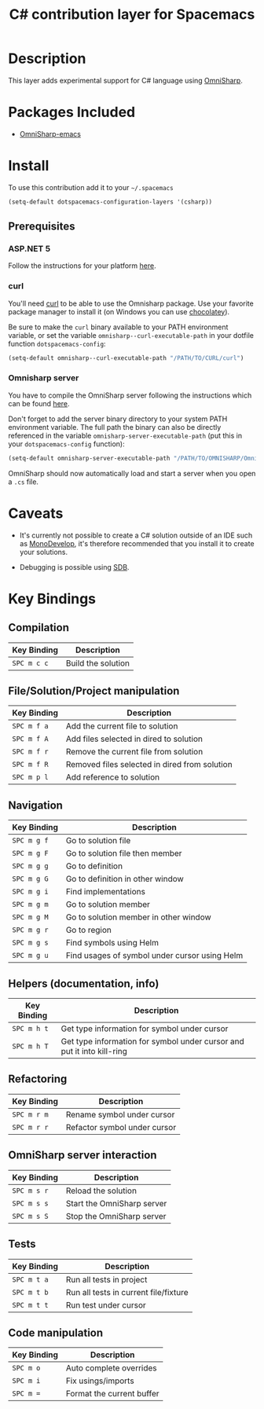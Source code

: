 #+TITLE: C# contribution layer for Spacemacs

[[file:img/csharp.png]] [[file:img/dotnet.png]]

* Table of Contents                                         :TOC_4_org:noexport:
 - [[Description][Description]]
 - [[Packages Included][Packages Included]]
 - [[Install][Install]]
   - [[Prerequisites][Prerequisites]]
     - [[ASP.NET 5][ASP.NET 5]]
     - [[curl][curl]]
     - [[Omnisharp server][Omnisharp server]]
 - [[Caveats][Caveats]]
 - [[Key Bindings][Key Bindings]]
   - [[Compilation][Compilation]]
   - [[File/Solution/Project manipulation][File/Solution/Project manipulation]]
   - [[Navigation][Navigation]]
   - [[Helpers (documentation, info)][Helpers (documentation, info)]]
   - [[Refactoring][Refactoring]]
   - [[OmniSharp server interaction][OmniSharp server interaction]]
   - [[Tests][Tests]]
   - [[Code manipulation][Code manipulation]]

* Description

This layer adds experimental support for C# language using [[https://github.com/OmniSharp/omnisharp-emacs][OmniSharp]].

* Packages Included

- [[https://github.com/OmniSharp/omnisharp-emacs][OmniSharp-emacs]]
  
* Install

To use this contribution add it to your =~/.spacemacs=

#+BEGIN_SRC emacs-lisp
(setq-default dotspacemacs-configuration-layers '(csharp))
#+END_SRC

** Prerequisites

*** ASP.NET 5

Follow the instructions for your platform [[https://github.com/aspnet/home#getting-started][here]].

*** curl

You'll need [[http://curl.haxx.se/][curl]] to be able to use the Omnisharp package. Use your favorite
package manager to install it (on Windows you can use [[https://chocolatey.org/][chocolatey]]).

Be sure to make the =curl= binary available to your PATH environment variable,
or set the variable =omnisharp--curl-executable-path= in your dotfile function
=dotspacemacs-config=:

#+BEGIN_SRC emacs-lisp
  (setq-default omnisharp--curl-executable-path "/PATH/TO/CURL/curl")
#+END_SRC

*** Omnisharp server

You have to compile the OmniSharp server following the instructions which can
be found [[https://github.com/OmniSharp/omnisharp-server][here]].

Don't forget to add the server binary directory to your system PATH environment
variable. The full path the binary can also be directly referenced in the
variable =omnisharp-server-executable-path= (put this in your
=dotspacemacs-config= function):

#+BEGIN_SRC emacs-lisp
  (setq-default omnisharp-server-executable-path "/PATH/TO/OMNISHARP/OmniSharpServer")
#+END_SRC

OmniSharp should now automatically load and start a server when you open a
=.cs= file.

* Caveats

- It's currently not possible to create a C# solution outside of an IDE such as
  [[http://www.monodevelop.com/][MonoDevelop]], it's therefore recommended that you install it to create your
  solutions.

- Debugging is possible using [[https://github.com/mono/sdb][SDB]].
  
* Key Bindings


** Compilation

| Key Binding | Description        |
|-------------+--------------------|
| ~SPC m c c~ | Build the solution |

** File/Solution/Project manipulation

| Key Binding | Description                                   |
|-------------+-----------------------------------------------|
| ~SPC m f a~ | Add the current file to solution              |
| ~SPC m f A~ | Add files selected in dired to solution       |
| ~SPC m f r~ | Remove the current file from solution         |
| ~SPC m f R~ | Removed files selected in dired from solution |
| ~SPC m p l~ | Add reference to solution                     |

** Navigation

| Key Binding | Description                                   |
|-------------+-----------------------------------------------|
| ~SPC m g f~ | Go to solution file                           |
| ~SPC m g F~ | Go to solution file then member               |
| ~SPC m g g~ | Go to definition                              |
| ~SPC m g G~ | Go to definition in other window              |
| ~SPC m g i~ | Find implementations                          |
| ~SPC m g m~ | Go to solution member                         |
| ~SPC m g M~ | Go to solution member in other window         |
| ~SPC m g r~ | Go to region                                  |
| ~SPC m g s~ | Find symbols using Helm                       |
| ~SPC m g u~ | Find usages of symbol under cursor using Helm |

** Helpers (documentation, info)

| Key Binding | Description                                                            |
|-------------+------------------------------------------------------------------------|
| ~SPC m h t~ | Get type information for symbol under cursor                           |
| ~SPC m h T~ | Get type information for symbol under cursor and put it into kill-ring |

** Refactoring

| Key Binding | Description                  |
|-------------+------------------------------|
| ~SPC m r m~ | Rename symbol under cursor   |
| ~SPC m r r~ | Refactor symbol under cursor |

** OmniSharp server interaction

| Key Binding | Description                |
|-------------+----------------------------|
| ~SPC m s r~ | Reload the solution        |
| ~SPC m s s~ | Start the OmniSharp server |
| ~SPC m s S~ | Stop the OmniSharp server  |

** Tests

| Key Binding | Description                           |
|-------------+---------------------------------------|
| ~SPC m t a~ | Run all tests in project              |
| ~SPC m t b~ | Run all tests in current file/fixture |
| ~SPC m t t~ | Run test under cursor                 |

** Code manipulation

| Key Binding | Description               |
|-------------+---------------------------|
| ~SPC m o~   | Auto complete overrides   |
| ~SPC m i~   | Fix usings/imports        |
| ~SPC m =~   | Format the current buffer |
